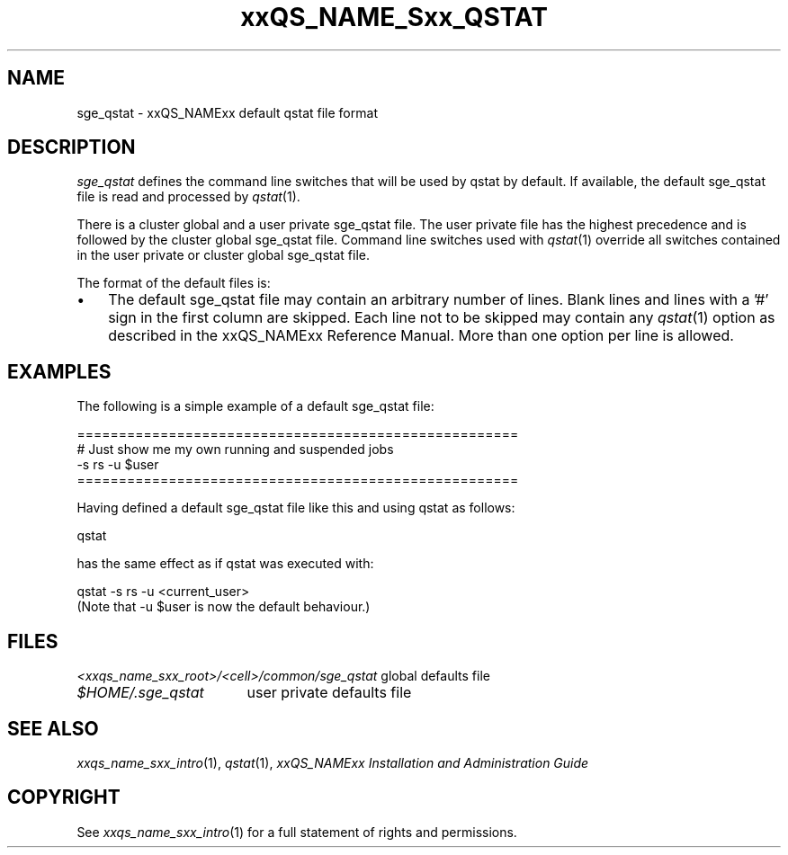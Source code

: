 '\" t
.\"___INFO__MARK_BEGIN__
.\"
.\" Copyright: 2004 by Sun Microsystems, Inc.
.\"
.\"___INFO__MARK_END__
.\" $RCSfile: sge_qstat.5,v $     Last Update: $Date: 2007-03-23 09:41:42 $     Revision: $Revision: 1.4 $
.\"
.\"
.\" Some handy macro definitions [from Tom Christensen's man(1) manual page].
.\"
.de SB		\" small and bold
.if !"\\$1"" \\s-2\\fB\&\\$1\\s0\\fR\\$2 \\$3 \\$4 \\$5
..
.\" "
.de T		\" switch to typewriter font
.ft CW		\" probably want CW if you don't have TA font
..
.\"
.de TY		\" put $1 in typewriter font
.if t .T
.if n ``\c
\\$1\c
.if t .ft P
.if n \&''\c
\\$2
..
.\"
.de M		\" man page reference
\\fI\\$1\\fR\\|(\\$2)\\$3
..
.TH xxQS_NAME_Sxx_QSTAT 5 "$Date: 2007-03-23 09:41:42 $" "xxRELxx" "xxQS_NAMExx File Formats"
.\"
.SH NAME
sge_qstat \- xxQS_NAMExx default qstat file format
.\"
.\"
.SH DESCRIPTION
.I sge_qstat
defines the command line switches that will be used by qstat by default.
If available, the default sge_qstat file is read and processed by 
.M qstat 1 .
.PP
There is a cluster global and a user private sge_qstat file. The user private
file has the highest precedence and is followed by the cluster global 
sge_qstat file. Command line switches used with 
.M qstat 1
override all switches contained in the user private or cluster global 
sge_qstat file.
.PP
.\"
.\"
.\"
The format of the default files is:
.\"
.\"
.IP "\(bu" 3n
The default sge_qstat file may contain an arbitrary number of lines.
Blank lines and lines with a '#' sign in the first column are skipped.
.\"
.\"
Each line not to be skipped may contain any
.M qstat 1
option as described in
the xxQS_NAMExx Reference Manual. More than one option per line is
allowed. 
.\"
.\"
.\"
.SH "EXAMPLES"
.PP
The following is a simple example of a default sge_qstat file:
.PP
.nf

=====================================================
# Just show me my own running and suspended jobs
\-s rs \-u $user
=====================================================

.fi
.PP
Having defined a default sge_qstat file like this and using qstat 
as follows:
.PP
.nf
qstat 
.fi
.PP
has the same effect as if qstat was executed with:
.PP
.nf
qstat \-s rs \-u <current_user>
.fi
(Note that \-u $user is now the default behaviour.)
.\"
.\"
.\"
.SH "FILES"
.nf
.ta \w'<xxqs_name_sxx_root>/   'u
\fI<xxqs_name_sxx_root>/<cell>/common/sge_qstat\fP global defaults file
\fI$HOME/.sge_qstat\fP	user private defaults file
.fi
.\"
.\"
.\"
.SH "SEE ALSO"
.M xxqs_name_sxx_intro 1 ,
.M qstat 1 ,
.I xxQS_NAMExx Installation and Administration Guide
.\"
.SH "COPYRIGHT"
See
.M xxqs_name_sxx_intro 1
for a full statement of rights and permissions.
